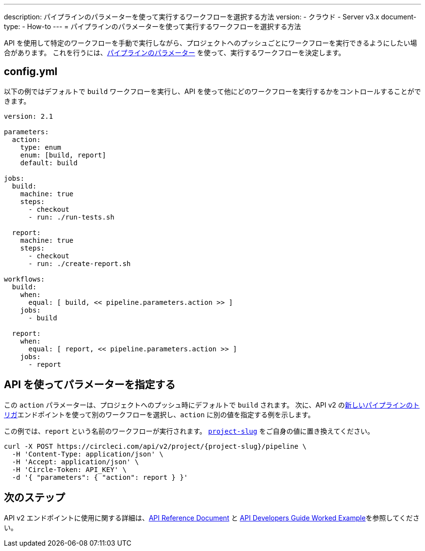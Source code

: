---

description: パイプラインのパラメーターを使って実行するワークフローを選択する方法
version:
- クラウド
- Server v3.x
document-type:
- How-to
---
= パイプラインのパラメーターを使って実行するワークフローを選択する方法

:page-layout: classic-docs
:page-liquid:
:icons: font
:toc: macro

:toc-title:

API を使用して特定のワークフローを手動で実行しながら、プロジェクトへのプッシュごとにワークフローを実行できるようにしたい場合があります。 これを行うには、<<pipeline-variables#pipeline-parameters-in-configuration,パイプラインのパラメーター>> を使って、実行するワークフローを決定します。

[#config]
== config.yml

以下の例ではデフォルトで `build` ワークフローを実行し、API を使って他にどのワークフローを実行するかをコントロールすることができます。

[source,yaml]
----
version: 2.1

parameters:
  action:
    type: enum
    enum: [build, report]
    default: build

jobs:
  build:
    machine: true
    steps:
      - checkout
      - run: ./run-tests.sh

  report:
    machine: true
    steps:
      - checkout
      - run: ./create-report.sh

workflows:
  build:
    when:
      equal: [ build, << pipeline.parameters.action >> ]
    jobs:
      - build

  report:
    when:
      equal: [ report, << pipeline.parameters.action >> ]
    jobs:
      - report
----

[#supply-parameter-with-api]
== API を使ってパラメーターを指定する

この `action` パラメーターは、プロジェクトへのプッシュ時にデフォルトで `build` されます。 次に、API v2 のlink:https://circleci.com/docs/api/v2/#operation/triggerPipeline[新しいパイプラインのトリガ]エンドポイントを使って別のワークフローを選択し、`action` に別の値を指定する例を示します。

この例では、`report` という名前のワークフローが実行されます。 <<api-developers-guide#getting-started-with-the-api,`project-slug`>> をご自身の値に置き換えてください。

[source,shell]
----
curl -X POST https://circleci.com/api/v2/project/{project-slug}/pipeline \
  -H 'Content-Type: application/json' \
  -H 'Accept: application/json' \
  -H 'Circle-Token: API_KEY' \
  -d '{ "parameters": { "action": report } }'
----

[#next-steps]
== 次のステップ

API v2 エンドポイントに使用に関する詳細は、link:https://circleci.com/docs/api/v2/[API Reference Document] と <<api-developers-guide/#example-end-to-end-api-request,API Developers Guide Worked Example>>を参照してください。